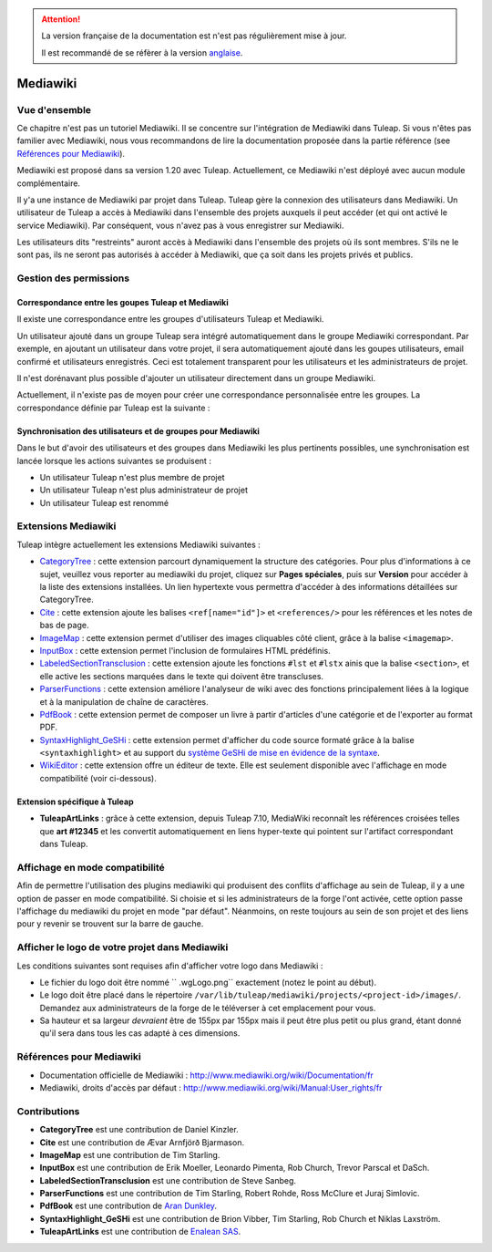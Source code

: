 
.. attention::

   La version française de la documentation est n'est pas régulièrement mise à jour. 
   
   Il est recommandé de se réfèrer à la version `anglaise </doc/en/>`_.

.. _mediawiki:

Mediawiki
=========

Vue d'ensemble
--------------

Ce chapitre n'est pas un tutoriel Mediawiki. Il se concentre sur l'intégration de Mediawiki
dans Tuleap. Si vous n'êtes pas familier avec Mediawiki, nous vous recommandons de lire la documentation
proposée dans la partie référence (see `Références pour Mediawiki`_).

Mediawiki est proposé dans sa version 1.20 avec Tuleap. Actuellement, ce Mediawiki n'est déployé avec aucun
module complémentaire.

Il y'a une instance de Mediawiki par projet dans Tuleap. Tuleap gère la connexion des utilisateurs dans Mediawiki.
Un utilisateur de Tuleap a accès à Mediawiki dans l'ensemble des projets auxquels il peut accéder
(et qui ont activé le service Mediawiki). Par conséquent, vous n'avez pas à vous enregistrer sur Mediawiki.

Les utilisateurs dits "restreints" auront accès à Mediawiki dans l'ensemble des projets où ils sont membres.
S'ils ne le sont pas, ils ne seront pas autorisés à accéder à Mediawiki, que ça soit dans les projets privés
et publics.

Gestion des permissions
------------------------

Correspondance entre les goupes Tuleap et Mediawiki
```````````````````````````````````````````````````

Il existe une correspondance entre les groupes d'utilisateurs Tuleap et Mediawiki.

Un utilisateur ajouté dans un groupe Tuleap sera intégré automatiquement dans le groupe
Mediawiki correspondant. Par exemple, en ajoutant un utilisateur dans votre projet, il sera automatiquement
ajouté dans les goupes utilisateurs, email confirmé et utilisateurs enregistrés. Ceci est totalement
transparent pour les utilisateurs et les administrateurs de projet.

Il n'est dorénavant plus possible d'ajouter un utilisateur
directement dans un groupe Mediawiki.

Actuellement, il n'existe pas de moyen pour créer une correspondance personnalisée entre les groupes.
La correspondance définie par Tuleap est la suivante : 

.. figure:: ../images/screenshots/mediawiki_mapping.png
   	   :align: center
  	   :alt: Mediawiki correspondance entre groupes
  	   :name: Mediawiki correspondance entre groupes

Synchronisation des utilisateurs et de groupes pour Mediawiki
`````````````````````````````````````````````````````````````

Dans le but d'avoir des utilisateurs et des groupes dans Mediawiki les plus pertinents possibles,
une synchronisation est lancée lorsque les actions suivantes se produisent :

-  Un utilisateur Tuleap n'est plus membre de projet

-  Un utilisateur Tuleap n'est plus administrateur de projet

-  Un utilisateur Tuleap est renommé


Extensions Mediawiki
--------------------

Tuleap intègre actuellement les extensions Mediawiki suivantes :

* `CategoryTree <https://www.mediawiki.org/wiki/Extension:CategoryTree>`_ : cette extension parcourt dynamiquement la
  structure des catégories. Pour plus d'informations à ce sujet, veuillez vous reporter au mediawiki du projet, cliquez
  sur **Pages spéciales**, puis sur **Version** pour accéder à la liste des extensions installées. Un lien hypertexte
  vous permettra d'accéder à des informations détaillées sur CategoryTree.
 
* `Cite <https://www.mediawiki.org/wiki/Extension:Cite/Cite.php>`_ : cette extension ajoute les balises ``<ref[name="id"]>`` et ``<references/>`` pour les références et les notes de bas de page.

* `ImageMap <https://www.mediawiki.org/wiki/Extension:ImageMap>`_ : cette extension permet d'utiliser des images cliquables côté client, grâce à la balise ``<imagemap>``.

* `InputBox <https://www.mediawiki.org/wiki/Extension:InputBox>`_ : cette extension permet l'inclusion de formulaires HTML prédéfinis.

* `LabeledSectionTransclusion <https://www.mediawiki.org/wiki/Extension:Labeled_Section_Transclusion>`_ : cette extension ajoute les fonctions ``#lst`` et ``#lstx`` ainis que la balise ``<section>``, et elle active les sections marquées dans le texte qui doivent être transcluses.

* `ParserFunctions <https://www.mediawiki.org/wiki/Extension:ParserFunctions>`_ : cette extension améliore l'analyseur de wiki avec des fonctions principalement liées à la logique et à la manipulation de chaîne de caractères.

* `PdfBook <http://www.mediawiki.org/wiki/Extension:PdfBook>`_ : cette extension permet de composer un livre à partir d'articles d'une catégorie et de l'exporter au format PDF.

* `SyntaxHighlight_GeSHi <https://www.mediawiki.org/wiki/Extension:SyntaxHighlight_GeSHi>`_ : cette extension permet d'afficher du code source formaté grâce à la balise ``<syntaxhighlight>`` et au support du `système GeSHi de mise en évidence de la syntaxe <http://qbnz.com/highlighter/>`_.

* `WikiEditor <http://www.mediawiki.org/wiki/Extension:WikiEditor>`_ : cette extension offre un éditeur de texte. Elle est seulement disponible avec l'affichage en mode compatibilité (voir ci-dessous).

Extension spécifique à Tuleap
`````````````````````````````

* **TuleapArtLinks** : grâce à cette extension, depuis Tuleap 7.10, MediaWiki reconnaît les références croisées telles que **art #12345** et les convertit automatiquement en liens hyper-texte qui pointent sur l'artifact correspondant dans Tuleap. 


Affichage en mode compatibilité
-------------------------------

Afin de permettre l'utilisation des plugins mediawiki qui produisent des conflits d'affichage au sein de Tuleap, il y a une option de passer en mode compatibilité. Si choisie et si les administrateurs de la forge l'ont activée, cette option passe l'affichage du mediawiki du projet en mode "par défaut". Néanmoins, on reste toujours au sein de son projet et des liens pour y revenir se trouvent sur la barre de gauche.

Afficher le logo de votre projet dans Mediawiki
-----------------------------------------------
Les conditions suivantes sont requises afin d'afficher votre logo dans Mediawiki :

- Le fichier du logo doit être nommé `` .wgLogo.png`` exactement (notez le point au début).
- Le logo doit être placé dans le répertoire ``/var/lib/tuleap/mediawiki/projects/<project-id>/images/``. Demandez aux administrateurs de la forge de le téléverser à cet emplacement pour vous.
- Sa hauteur et sa largeur *devraient* être de 155px par 155px mais il peut être plus petit ou plus grand, étant donné qu'il sera dans tous les cas adapté à ces dimensions.

Références pour Mediawiki
-------------------------

-  Documentation officielle de Mediawiki : http://www.mediawiki.org/wiki/Documentation/fr

-  Mediawiki, droits d'accès par défaut : http://www.mediawiki.org/wiki/Manual:User_rights/fr

Contributions
-------------

- **CategoryTree** est une contribution de Daniel Kinzler.
- **Cite** est une contribution de Ævar Arnfjörð Bjarmason.
- **ImageMap** est une contribution de Tim Starling.
- **InputBox** est une contribution de Erik Moeller, Leonardo Pimenta, Rob Church, Trevor Parscal et DaSch.
- **LabeledSectionTransclusion** est une contribution de Steve Sanbeg.
- **ParserFunctions** est une contribution de Tim Starling, Robert Rohde, Ross McClure et Juraj Simlovic.
- **PdfBook** est une contribution de `Aran Dunkley <http://www.organicdesign.co.nz/nad>`_.
- **SyntaxHighlight_GeSHi** est une contribution de Brion Vibber, Tim Starling, Rob Church et Niklas Laxström.
- **TuleapArtLinks** est une contribution de `Enalean SAS <https://www.enalean.com/>`_.
